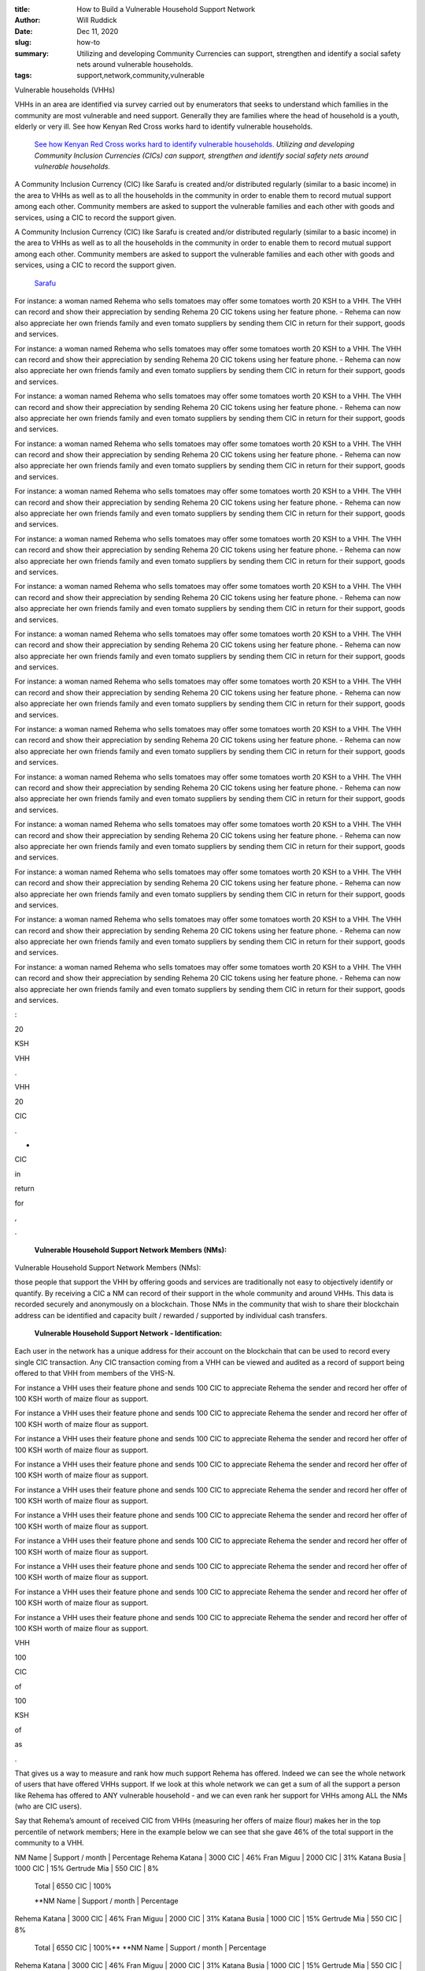 :title: How to Build a Vulnerable Household Support Network
:author: Will Ruddick
:date: Dec 11, 2020
:slug: how-to
 
:summary: Utilizing and developing Community Currencies can support, strengthen and identify a social safety nets around vulnerable households.
:tags: support,network,community,vulnerable



.. image:: images/blog/how-to18.webp

	*Photo credit: Magdaline Mumbi a community network mobilizer.*
	**Vulnerable Household Support Networks (VHSNs)**	
	*In this post I'll describe a modality for social support and humanitarian aid such as cash transfer programming utilizing Community Inclusion Currencies (CICs).*
	**Vulnerable households (VHHs)**	


Vulnerable households (VHHs) 



VHHs in an area are identified via survey carried out by enumerators that seeks to understand which families in the community are most vulnerable and need support. Generally they are families where the head of household is a youth, elderly or very ill. See how Kenyan Red Cross works hard to identify vulnerable households.

	`See how Kenyan Red Cross works hard to identify vulnerable households. <https://www.redcross.or.ke/component/search/?searchword=vulnerable&searchphrase=all&Itemid=0>`_		*Utilizing and developing Community Inclusion Currencies (CICs) can support, strengthen and identify social safety nets around vulnerable households.*


A Community Inclusion Currency (CIC) like Sarafu is created and/or distributed regularly (similar to a basic income) in the area to VHHs as well as to all the households in the community in order to enable them to record mutual support among each other. Community members are asked to support the vulnerable families and each other with goods and services, using a CIC to record the support given.



A Community Inclusion Currency (CIC) like Sarafu is created and/or distributed regularly (similar to a basic income) in the area to VHHs as well as to all the households in the community in order to enable them to record mutual support among each other. Community members are asked to support the vulnerable families and each other with goods and services, using a CIC to record the support given.

	`Sarafu <https://www.grassrootseconomics.org/sarafu-network>`_	

For instance: a woman named Rehema who sells tomatoes may offer some tomatoes worth 20 KSH to a VHH. The VHH can record and show their appreciation by sending Rehema 20 CIC tokens using her feature phone.
- Rehema can now also appreciate her own friends family and even tomato suppliers by sending them CIC in return for their support, goods and services.



For instance: a woman named Rehema who sells tomatoes may offer some tomatoes worth 20 KSH to a VHH. The VHH can record and show their appreciation by sending Rehema 20 CIC tokens using her feature phone.
- Rehema can now also appreciate her own friends family and even tomato suppliers by sending them CIC in return for their support, goods and services.



For instance: a woman named Rehema who sells tomatoes may offer some tomatoes worth 20 KSH to a VHH. The VHH can record and show their appreciation by sending Rehema 20 CIC tokens using her feature phone.
- Rehema can now also appreciate her own friends family and even tomato suppliers by sending them CIC in return for their support, goods and services.



For instance: a woman named Rehema who sells tomatoes may offer some tomatoes worth 20 KSH to a VHH. The VHH can record and show their appreciation by sending Rehema 20 CIC tokens using her feature phone.
- Rehema can now also appreciate her own friends family and even tomato suppliers by sending them CIC in return for their support, goods and services.



For instance: a woman named Rehema who sells tomatoes may offer some tomatoes worth 20 KSH to a VHH. The VHH can record and show their appreciation by sending Rehema 20 CIC tokens using her feature phone.
- Rehema can now also appreciate her own friends family and even tomato suppliers by sending them CIC in return for their support, goods and services.



For instance: a woman named Rehema who sells tomatoes may offer some tomatoes worth 20 KSH to a VHH. The VHH can record and show their appreciation by sending Rehema 20 CIC tokens using her feature phone.
- Rehema can now also appreciate her own friends family and even tomato suppliers by sending them CIC in return for their support, goods and services.



For instance: a woman named Rehema who sells tomatoes may offer some tomatoes worth 20 KSH to a VHH. The VHH can record and show their appreciation by sending Rehema 20 CIC tokens using her feature phone.
- Rehema can now also appreciate her own friends family and even tomato suppliers by sending them CIC in return for their support, goods and services.



For instance: a woman named Rehema who sells tomatoes may offer some tomatoes worth 20 KSH to a VHH. The VHH can record and show their appreciation by sending Rehema 20 CIC tokens using her feature phone.
- Rehema can now also appreciate her own friends family and even tomato suppliers by sending them CIC in return for their support, goods and services.



For instance: a woman named Rehema who sells tomatoes may offer some tomatoes worth 20 KSH to a VHH. The VHH can record and show their appreciation by sending Rehema 20 CIC tokens using her feature phone.
- Rehema can now also appreciate her own friends family and even tomato suppliers by sending them CIC in return for their support, goods and services.



For instance: a woman named Rehema who sells tomatoes may offer some tomatoes worth 20 KSH to a VHH. The VHH can record and show their appreciation by sending Rehema 20 CIC tokens using her feature phone.
- Rehema can now also appreciate her own friends family and even tomato suppliers by sending them CIC in return for their support, goods and services.



For instance: a woman named Rehema who sells tomatoes may offer some tomatoes worth 20 KSH to a VHH. The VHH can record and show their appreciation by sending Rehema 20 CIC tokens using her feature phone.
- Rehema can now also appreciate her own friends family and even tomato suppliers by sending them CIC in return for their support, goods and services.



For instance: a woman named Rehema who sells tomatoes may offer some tomatoes worth 20 KSH to a VHH. The VHH can record and show their appreciation by sending Rehema 20 CIC tokens using her feature phone.
- Rehema can now also appreciate her own friends family and even tomato suppliers by sending them CIC in return for their support, goods and services.



For instance: a woman named Rehema who sells tomatoes may offer some tomatoes worth 20 KSH to a VHH. The VHH can record and show their appreciation by sending Rehema 20 CIC tokens using her feature phone.
- Rehema can now also appreciate her own friends family and even tomato suppliers by sending them CIC in return for their support, goods and services.



For instance: a woman named Rehema who sells tomatoes may offer some tomatoes worth 20 KSH to a VHH. The VHH can record and show their appreciation by sending Rehema 20 CIC tokens using her feature phone.
- Rehema can now also appreciate her own friends family and even tomato suppliers by sending them CIC in return for their support, goods and services.



For instance: a woman named Rehema who sells tomatoes may offer some tomatoes worth 20 KSH to a VHH. The VHH can record and show their appreciation by sending Rehema 20 CIC tokens using her feature phone.
- Rehema can now also appreciate her own friends family and even tomato suppliers by sending them CIC in return for their support, goods and services.



:



20



KSH



VHH



.



VHH



20



CIC



.



-



CIC



in



return



for



,



.

	**Vulnerable Household Support Network Members (NMs):**	


Vulnerable Household Support Network Members (NMs): 



those people that support the VHH by offering goods and services are traditionally not easy to objectively identify or quantify. By receiving a CIC a NM can record of their support in the whole community and around VHHs. This data is recorded securely and anonymously on a blockchain. Those NMs in the community that wish to share their blockchain address can be identified and capacity built / rewarded / supported by individual cash transfers.

	**Vulnerable Household Support Network - Identification:**	


Each user in the network has a unique address for their account on the blockchain that can be used to record every single CIC transaction. Any CIC transaction coming from a VHH can be viewed and audited as a record of support being offered to that VHH from members of the VHS-N. 



For instance a VHH uses their feature phone and sends 100 CIC to appreciate Rehema the sender and record her offer of 100 KSH worth of maize flour as support. 



For instance a VHH uses their feature phone and sends 100 CIC to appreciate Rehema the sender and record her offer of 100 KSH worth of maize flour as support. 



For instance a VHH uses their feature phone and sends 100 CIC to appreciate Rehema the sender and record her offer of 100 KSH worth of maize flour as support. 



For instance a VHH uses their feature phone and sends 100 CIC to appreciate Rehema the sender and record her offer of 100 KSH worth of maize flour as support. 



For instance a VHH uses their feature phone and sends 100 CIC to appreciate Rehema the sender and record her offer of 100 KSH worth of maize flour as support. 



For instance a VHH uses their feature phone and sends 100 CIC to appreciate Rehema the sender and record her offer of 100 KSH worth of maize flour as support. 



For instance a VHH uses their feature phone and sends 100 CIC to appreciate Rehema the sender and record her offer of 100 KSH worth of maize flour as support. 



For instance a VHH uses their feature phone and sends 100 CIC to appreciate Rehema the sender and record her offer of 100 KSH worth of maize flour as support. 



For instance a VHH uses their feature phone and sends 100 CIC to appreciate Rehema the sender and record her offer of 100 KSH worth of maize flour as support. 



For instance a VHH uses their feature phone and sends 100 CIC to appreciate Rehema the sender and record her offer of 100 KSH worth of maize flour as support. 



VHH



100



CIC



of



100



KSH



of



as



.



That gives us a way to measure and rank how much support Rehema has offered. Indeed we can see the whole network of users that have offered VHHs support. If we look at this whole network we can get a sum of all the support a person like Rehema has offered to ANY vulnerable household - and we can even rank her support for VHHs among ALL the NMs (who are CIC users). 



Say that Rehema’s amount of received CIC from VHHs (measuring her offers of maize flour) makes her in the top percentile of network members; Here in the example below we can see that she gave 46% of the total support in the community to a VHH. 




NM Name  	| Support / month 	| Percentage
Rehema Katana  	| 3000 CIC		| 46%
Fran Miguu	| 2000 CIC		| 31%
Katana Busia 	| 1000 CIC		| 15%
Gertrude Mia 	| 550 CIC		| 8%   
	Total 	| 6550 CIC		| 100%

	**NM Name  	| Support / month 	| Percentage
Rehema Katana  	| 3000 CIC		| 46%
Fran Miguu	| 2000 CIC		| 31%
Katana Busia 	| 1000 CIC		| 15%
Gertrude Mia 	| 550 CIC		| 8%   
	Total 	| 6550 CIC		| 100%**	
	**NM Name  	| Support / month 	| Percentage
Rehema Katana  	| 3000 CIC		| 46%
Fran Miguu	| 2000 CIC		| 31%
Katana Busia 	| 1000 CIC		| 15%
Gertrude Mia 	| 550 CIC		| 8%   
	Total 	| 6550 CIC		| 100%**	
	**NM Name  	| Support / month 	| Percentage
Rehema Katana  	| 3000 CIC		| 46%
Fran Miguu	| 2000 CIC		| 31%
Katana Busia 	| 1000 CIC		| 15%
Gertrude Mia 	| 550 CIC		| 8%   
	Total 	| 6550 CIC		| 100%**	
	**NM Name  	| Support / month 	| Percentage
Rehema Katana  	| 3000 CIC		| 46%
Fran Miguu	| 2000 CIC		| 31%
Katana Busia 	| 1000 CIC		| 15%
Gertrude Mia 	| 550 CIC		| 8%   
	Total 	| 6550 CIC		| 100%**	



NM Name  	| Support / month 	| Percentage
Rehema Katana  	| 3000 CIC		| 46%
Fran Miguu	| 2000 CIC		| 31%
Katana Busia 	| 1000 CIC		| 15%
Gertrude Mia 	| 550 CIC		| 8%   
	Total 	| 6550 CIC		| 100%




NM Name  	| Support / month 	| Percentage
Rehema Katana  	| 3000 CIC		| 46%
Fran Miguu	| 2000 CIC		| 31%
Katana Busia 	| 1000 CIC		| 15%
Gertrude Mia 	| 550 CIC		| 8%   
	Total 	| 6550 CIC		| 100%




NM Name  	| Support / month 	| Percentage
Rehema Katana  	| 3000 CIC		| 46%
Fran Miguu	| 2000 CIC		| 31%
Katana Busia 	| 1000 CIC		| 15%
Gertrude Mia 	| 550 CIC		| 8%   
	Total 	| 6550 CIC		| 100%




NM Name  	| Support / month 	| Percentage
Rehema Katana  	| 3000 CIC		| 46%
Fran Miguu	| 2000 CIC		| 31%
Katana Busia 	| 1000 CIC		| 15%
Gertrude Mia 	| 550 CIC		| 8%   
	Total 	| 6550 CIC		| 100%




NM Name  	| Support / month 	| Percentage
Rehema Katana  	| 3000 CIC		| 46%
Fran Miguu	| 2000 CIC		| 31%
Katana Busia 	| 1000 CIC		| 15%
Gertrude Mia 	| 550 CIC		| 8%   
	Total 	| 6550 CIC		| 100%




NM Name  	| Support / month 	| Percentage
Rehema Katana  	| 3000 CIC		| 46%
Fran Miguu	| 2000 CIC		| 31%
Katana Busia 	| 1000 CIC		| 15%
Gertrude Mia 	| 550 CIC		| 8%   
	Total 	| 6550 CIC		| 100%




NM Name  	| Support / month 	| Percentage
Rehema Katana  	| 3000 CIC		| 46%
Fran Miguu	| 2000 CIC		| 31%
Katana Busia 	| 1000 CIC		| 15%
Gertrude Mia 	| 550 CIC		| 8%   
	Total 	| 6550 CIC		| 100%




NM Name  	| Support / month 	| Percentage
Rehema Katana  	| 3000 CIC		| 46%
Fran Miguu	| 2000 CIC		| 31%
Katana Busia 	| 1000 CIC		| 15%
Gertrude Mia 	| 550 CIC		| 8%   
	Total 	| 6550 CIC		| 100%




NM Name  	| Support / month 	| Percentage
Rehema Katana  	| 3000 CIC		| 46%
Fran Miguu	| 2000 CIC		| 31%
Katana Busia 	| 1000 CIC		| 15%
Gertrude Mia 	| 550 CIC		| 8%   
	Total 	| 6550 CIC		| 100%




NM Name  	| Support / month 	| Percentage
Rehema Katana  	| 3000 CIC		| 46%
Fran Miguu	| 2000 CIC		| 31%
Katana Busia 	| 1000 CIC		| 15%
Gertrude Mia 	| 550 CIC		| 8%   
	Total 	| 6550 CIC		| 100%




NM Name  	| Support / month 	| Percentage
Rehema Katana  	| 3000 CIC		| 46%
Fran Miguu	| 2000 CIC		| 31%
Katana Busia 	| 1000 CIC		| 15%
Gertrude Mia 	| 550 CIC		| 8%   
	Total 	| 6550 CIC		| 100%




NM Name  	| Support / month 	| Percentage
Rehema Katana  	| 3000 CIC		| 46%
Fran Miguu	| 2000 CIC		| 31%
Katana Busia 	| 1000 CIC		| 15%
Gertrude Mia 	| 550 CIC		| 8%   
	Total 	| 6550 CIC		| 100%




NM Name  	| Support / month 	| Percentage
Rehema Katana  	| 3000 CIC		| 46%
Fran Miguu	| 2000 CIC		| 31%
Katana Busia 	| 1000 CIC		| 15%
Gertrude Mia 	| 550 CIC		| 8%   
	Total 	| 6550 CIC		| 100%




NM Name  	| Support / month 	| Percentage
Rehema Katana  	| 3000 CIC		| 46%
Fran Miguu	| 2000 CIC		| 31%
Katana Busia 	| 1000 CIC		| 15%
Gertrude Mia 	| 550 CIC		| 8%   
	Total 	| 6550 CIC		| 100%




NM Name  	| Support / month 	| Percentage
Rehema Katana  	| 3000 CIC		| 46%
Fran Miguu	| 2000 CIC		| 31%
Katana Busia 	| 1000 CIC		| 15%
Gertrude Mia 	| 550 CIC		| 8%   
	Total 	| 6550 CIC		| 100%




NM Name  	| Support / month 	| Percentage
Rehema Katana  	| 3000 CIC		| 46%
Fran Miguu	| 2000 CIC		| 31%
Katana Busia 	| 1000 CIC		| 15%
Gertrude Mia 	| 550 CIC		| 8%   
	Total 	| 6550 CIC		| 100%




NM Name  	| Support / month 	| Percentage
Rehema Katana  	| 3000 CIC		| 46%
Fran Miguu	| 2000 CIC		| 31%
Katana Busia 	| 1000 CIC		| 15%
Gertrude Mia 	| 550 CIC		| 8%   
	Total 	| 6550 CIC		| 100%




NM Name  	| Support / month 	| Percentage
Rehema Katana  	| 3000 CIC		| 46%
Fran Miguu	| 2000 CIC		| 31%
Katana Busia 	| 1000 CIC		| 15%
Gertrude Mia 	| 550 CIC		| 8%   
	Total 	| 6550 CIC		| 100%




NM Name  	| Support / month 	| Percentage
Rehema Katana  	| 3000 CIC		| 46%
Fran Miguu	| 2000 CIC		| 31%
Katana Busia 	| 1000 CIC		| 15%
Gertrude Mia 	| 550 CIC		| 8%   
	Total 	| 6550 CIC		| 100%




NM Name  	| Support / month 	| Percentage
Rehema Katana  	| 3000 CIC		| 46%
Fran Miguu	| 2000 CIC		| 31%
Katana Busia 	| 1000 CIC		| 15%
Gertrude Mia 	| 550 CIC		| 8%   
	Total 	| 6550 CIC		| 100%




NM Name  	| Support / month 	| Percentage
Rehema Katana  	| 3000 CIC		| 46%
Fran Miguu	| 2000 CIC		| 31%
Katana Busia 	| 1000 CIC		| 15%
Gertrude Mia 	| 550 CIC		| 8%   
	Total 	| 6550 CIC		| 100%

	**NM Name  	| Support / month 	| Percentage
Rehema Katana  	| 3000 CIC		| 46%
Fran Miguu	| 2000 CIC		| 31%
Katana Busia 	| 1000 CIC		| 15%
Gertrude Mia 	| 550 CIC		| 8%   
	Total 	| 6550 CIC		| 100%**	
	**NM Name  	| Support / month 	| Percentage
Rehema Katana  	| 3000 CIC		| 46%
Fran Miguu	| 2000 CIC		| 31%
Katana Busia 	| 1000 CIC		| 15%
Gertrude Mia 	| 550 CIC		| 8%   
	Total 	| 6550 CIC		| 100%**	
	**NM Name  	| Support / month 	| Percentage
Rehema Katana  	| 3000 CIC		| 46%
Fran Miguu	| 2000 CIC		| 31%
Katana Busia 	| 1000 CIC		| 15%
Gertrude Mia 	| 550 CIC		| 8%   
	Total 	| 6550 CIC		| 100%**	
	**NM Name  	| Support / month 	| Percentage
Rehema Katana  	| 3000 CIC		| 46%
Fran Miguu	| 2000 CIC		| 31%
Katana Busia 	| 1000 CIC		| 15%
Gertrude Mia 	| 550 CIC		| 8%   
	Total 	| 6550 CIC		| 100%**	



NM Name  	| Support / month 	| Percentage
Rehema Katana  	| 3000 CIC		| 46%
Fran Miguu	| 2000 CIC		| 31%
Katana Busia 	| 1000 CIC		| 15%
Gertrude Mia 	| 550 CIC		| 8%   
	Total 	| 6550 CIC		| 100%

	**NM**	
	**|**	
	**/**	
	**|**	


|



3000



CIC



|



46



%



|



2000



CIC



|



31



%



|



1000



CIC



|



15



%



|



550



CIC



|



8



%

	**|**	
	**6550**	
	**CIC**	


|

	**100**	
	**%**	


The four people or businesses have received 6550 CICs over a month because of the support they offered to vulnerable households. They can choose to offer their information to the public or an aid organization in order to be recognized and potentially rewarded.

	**Vulnerable Household Support Networks (VHSNs) can identified using Community Inclusion Currency (CIC) transaction data and give aid organizations concrete and auditable proof of community support (POCS).**	


In this way ANYONE offering support, goods or services to Vulnerable Households can be identified,  acknowledged, rewarded to build their capacity. Because these CICs can continue circulating in the community as long as they are needed they can provide a long term community safety net, especially when Kenyan shillings are scarce or during or recovering from a crisis like COVID.

	**In this way ANYONE offering support, goods or services to Vulnerable Households can be identified,  acknowledged, rewarded to build their capacity. Because these CICs can continue circulating in the community as long as they are needed they can provide a long term community safety net, especially when Kenyan shillings are scarce or during or recovering from a crisis like COVID.**	


In this way ANYONE offering support, goods or services to Vulnerable Households can be identified,  acknowledged, rewarded to build their capacity. Because these CICs can continue circulating in the community as long as they are needed they can provide a long term community safety net, especially when Kenyan shillings are scarce or during or recovering from a crisis like COVID.



*Note that there are MANY other ways to define and identify CSNs: Including voting systems as well as identifying specific areas of support, such as: farming, education or food and water.

:title: How to Host a Currency Potluck
:author: Will Ruddick
:date: Aug 1, 2020
:slug: how-to
 
:summary: Let's get the potlucks started! Here is a short introduction to the methods we use for Community Inclusion Currencies (CICs) potlucks!
 



.. image:: images/blog/how-to18.webp



Let's get the potlucks started! Here is a short introduction to the methods we use for Community Inclusion Currency (CIC) potlucks and how they could be applied to any community – even on social media groups such as: WhatsApp, Telegram Discord, Facebook and so on.



These are all short iterative processes that can happen in cycles as the group learns by doing.

	**Step 0. Bringing People Together**	


This is its own challenge, especailly (physically) today- so I’m assuming you have or can pull together a group of people where each person brings something to the table/social media group (a church group, whatsapp friends etc). Think of this as a potluck (a.k.a braai, coroga, faith supper, hatch party or participatory dinner party) where everyone is bringing an ingredient to amazing dishes that you are all going to cook and eat together.

	**Step 1a. Resource Mapping**	


What ingredients do people have and what does everyone want to eat?! Have each person identify what their needs are and what they can offer - including goods, services and national currency. Share this list of offers and needs and see how well the community can meet its own needs and what is missing to have that perfect potluck.

	**Step 1b. Community Projects**	


From the needs and offers discussed are there any commonalities? Could the group decide on one or more community projects? (Collective farming, elderly care, open source software development... etc)



If there is consensus on projects the community would like to do as well as sufficient offers to do those projects – as well as needs being fulfilled by those projects and offers – then you have all the ingredients you need for a great Community Inclusion Currency (Potluck!). Now, solidifying (mixing) these resources toward your goals and projects involves commitment.

	**If there is consensus on projects the community would like to do as well as sufficient offers to do those projects – as well as needs being fulfilled by those projects and offers – then you have all the ingredients you need for a great Community Inclusion Currency (Potluck!). Now, solidifying (mixing) these resources toward your goals and projects involves commitment.**	


If there is consensus on projects the community would like to do as well as sufficient offers to do those projects – as well as needs being fulfilled by those projects and offers – then you have all the ingredients you need for a great Community Inclusion Currency (Potluck!). Now, solidifying (mixing) these resources toward your goals and projects involves commitment.

	**Step 2a. Reach Commitment**	


What can everyone commit to putting into the potluck? Individually and together we express what we can commit to accepting in return for the CIC we will create: our goods and services, our time on community projects and as well National Currency. 

	**Step 2b. Develop an Agreement**	
	* Creation: Based on what everyone is putting in: goods, services and national currency – how many CIC tokens should be created? How should they be connected to collateral valued in National Currency? We use a metric in Kenya that for every 1 CIC created there is 1 unit of national currency worth of commitments of goods or services as well as 0.25 national currency (collateral pool) bonded to it – this way the CIC can be spent on committed goods and services as well as cashed out to national currency – note that as well people can add national currency the pool.
	* Allotment: Based on the community projects and commitments  people offer how should the CIC be distributed? We take the full amount of CIC to be created and divide it in half – where 50% is divided in proportion to people’s commitments and the other 50% goes toward community projects – with designated managers.
	* n.b. There can be many other rules, such as taxation, demurrage, fines yearly recycling of the CIC. It is good to take time here to think about all the possibilities as you design your own financial system. 
	* Trade Balance: One core concept/commitment in CICs is the need for people to over time maintain a trade balance – accept as much as you spend, and spend as much as you accept. 


Now that all the ingredients are there and they have been mixed together your currency potluck is ready to divide and serve. Dish it out!

	**Now that all the ingredients are there and they have been mixed together your currency potluck is ready to divide and serve. Dish it out!**	
	**Step 3a. Develop a name for your CIC**	


Give your creation (CIC) a name! Both a long name and a short name – this will be the token name people see on their devices when trading. 

	**Step 3b. Mint and Distribute**	


These CICs are created and then distributed as per the rules decided. Note there are a lot of options on how to digitally or physically create these tokens and distribute them! See technical discussion below.

	**These CICs are created and then distributed as per the rules decided. Note there are a lot of options on how to digitally or physically create these tokens and distribute them! See technical discussion below.**	


These CICs are created and then distributed as per the rules decided. Note there are a lot of options on how to digitally or physically create these tokens and distribute them! See technical discussion below.

	*These CICs are created and then distributed as per the rules decided. Note there are a lot of options on how to digitally or physically create these tokens and distribute them! See technical discussion below.*


These CICs are created and then distributed as per the rules decided. Note there are a lot of options on how to digitally or physically create these tokens and distribute them! See technical discussion below.

	**Step 4. Circulation - Let's eat!**	
	* The group can trade with themselves or anyone else by sending them the CIC tokens they have.
	* Anyone can do community projects and get paid by that community project manager in CIC tokens
	* Anyone can add national currency (or other market valued tokens) to the collateral pool and create more CIC.
	* Anyone holding a CIC can liquidate it and pull out the collateral behind it.
	**Step 5. Keep meeting and planning and starting over**	
	**No dinner party should last forever and one potluck is never enough! Ideally your CIC is humming along unlocking your collective untapped potential, but reassessment is key. How is the potluck going and how might we do better next time? Having a duration for your CIC and the community projects you create naturally gives rise to the next CIC – which can be created by a group liquidating the current CIC and creating another with the same process as above.**	


No dinner party should last forever and one potluck is never enough! Ideally your CIC is humming along unlocking your collective untapped potential, but reassessment is key. How is the potluck going and how might we do better next time? Having a duration for your CIC and the community projects you create naturally gives rise to the next CIC – which can be created by a group liquidating the current CIC and creating another with the same process as above.

	*We wish you the best loving community currency potluck ever and are here to help!*
	**Grassroots Economics is dedicated to developing and supporting public infrastructure so the each CIC can be independently created and owned by a community without extractive rent seeking platforms, smart contracts or blockchains. We still have a lot of work todo here and welcome you to our potluck and would love to be invited to yours! You can find a link to Kenyan training materials here: https://gitlab.com/grassrootseconomics/cic-docs/-/blob/master/README.md**	


Grassroots Economics is dedicated to developing and supporting public infrastructure so the each CIC can be independently created and owned by a community without extractive rent seeking platforms, smart contracts or blockchains. We still have a lot of work todo here and welcome you to our potluck and would love to be invited to yours! You can find a link to Kenyan training materials here: https://gitlab.com/grassrootseconomics/cic-docs/-/blob/master/README.md

	**Grassroots Economics is dedicated to developing and supporting public infrastructure so the each CIC can be independently created and owned by a community without extractive rent seeking platforms, smart contracts or blockchains. We still have a lot of work todo here and welcome you to our potluck and would love to be invited to yours! You can find a link to Kenyan training materials here: https://gitlab.com/grassrootseconomics/cic-docs/-/blob/master/README.md**	


Grassroots Economics is dedicated to developing and supporting public infrastructure so the each CIC can be independently created and owned by a community without extractive rent seeking platforms, smart contracts or blockchains. We still have a lot of work todo here and welcome you to our potluck and would love to be invited to yours! You can find a link to Kenyan training materials here: https://gitlab.com/grassrootseconomics/cic-docs/-/blob/master/README.md

	`https://gitlab.com/grassrootseconomics/cic-docs/-/blob/master/README.md <https://gitlab.com/grassrootseconomics/cic-docs/-/blob/master/README.md>`_	

 

	**Technically:**	


In Kenya we manually do the Mint and Distribute step on behalf of communities – but anyone with a bit of blockchain tech savy can deploy these contracts (we are working on makign this much easier). We mint a CIC/token and bond it to a collateral pool in a digital asset (such as USDC, XCHF - note a community could create it's own reserve currency basket). This process is called defining and deploying a smart contract on a blockchain. The contract is transparent and the rule for how it can be used need to be totally clear. The open source Bancor V1 Bonding Curve contracts can be augmented in many ways to suit the needs of the group. Also note that a Decentralized Autonomous Organization (DAO) can be used to do much of the above process and distribution as well as maintain the contract – in lieu of a trusted contract deployer. There are a lot of options if you get stuck on this creation and distribution process - we are happy to discuss!

